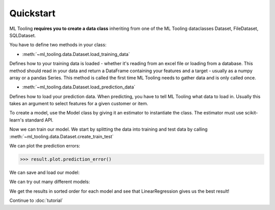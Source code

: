 .. _quickstart:

Quickstart
==========
ML Tooling **requires you to create a data class** inheriting from one of the ML Tooling dataclasses
Dataset, FileDataset, SQLDataset.

You have to define two methods in your class:

* :meth:`~ml_tooling.data.Dataset.load_training_data`

Defines how to your training data is loaded - whether it's reading from an excel file or loading from a database.
This method should read in your data and return a DataFrame containing your features and a target
- usually as a numpy array or a pandas Series.
This method is called the first time ML Tooling needs to gather data and is only called once.


* :meth:`~ml_tooling.data.Dataset.load_prediction_data`

Defines how to load your prediction data. When predicting, you have to tell ML Tooling what data to load in.
Usually this takes an argument to select features for a given customer or item.

.. doctest::

    >>> from ml_tooling import Model
    >>> from ml_tooling.data import Dataset
    >>> from sklearn.linear_model import Ridge
    >>> from sklearn.datasets import fetch_california_housing
    >>> import pandas as pd
    >>>
    >>> class CaliforniaData(Dataset):
    ...    def load_training_data(self):
    ...        data = fetch_california_housing()
    ...        return pd.DataFrame(data.data, columns=data.feature_names), data.target
    ...
    ...    # Define where to get prediction time data - returning a DataFrame
    ...    def load_prediction_data(self, idx):
    ...        data = fetch_california_housing()
    ...        x = pd.DataFrame(data.data, labels=data.feature_names)
    ...        return x.loc[idx] # Return given observation
    >>>
    >>> # Use your data with a given model
    >>> data = CaliforniaData()

To create a model, use the Model class by giving it an estimator to instantiate the class.
The estimator must use scikit-learn's standard API.

.. doctest::

    >>> regression = Model(Ridge())
    >>> regression
    <Model: Ridge>

Now we can train our model. We start by splitting the data into training and test data
by calling :meth:`~ml_tooling.data.Dataset.create_train_test`

.. doctest::

    >>> data.create_train_test()
    <CaliforniaData - Dataset>
    >>> result = regression.score_estimator(data)
    >>> result
    <Result Ridge: {'r2': 0.59}>


We can plot the prediction errors:

.. code-block:: python

    >>> result.plot.prediction_error()

.. plot::

    >>> result.plot.prediction_error()


.. testsetup::

    import pathlib
    pathlib.Path('./estimator_dir').mkdir(exist_ok=True)

We can save and load our model:

.. doctest::

    >>> from ml_tooling.storage import FileStorage
    >>> storage = FileStorage('./estimator_dir')
    >>> file_path = regression.save_estimator(storage)
    >>> my_new_model = regression.load_estimator(file_path.name, storage=storage)
    >>> my_new_model
    <Model: Ridge>

.. testcleanup::

    import shutil
    shutil.rmtree(pathlib.Path('./estimator_dir'))

We can try out many different models:

.. doctest::

    >>> from sklearn.linear_model import Ridge, LassoLars, LinearRegression
    >>> models_to_try = [LinearRegression(), Ridge(), LassoLars()]
    >>> best_model, all_results = Model.test_estimators(data,
    ...                                                 models_to_try,
    ...                                                 metrics='neg_mean_squared_error')
    >>> all_results
    ResultGroup(results=[<Result Ridge: {'neg_mean_squared_error': -0.54}>, <Result LinearRegression: {'neg_mean_squared_error': -0.54}>, <Result LassoLars: {'neg_mean_squared_error': -1.32}>])

We get the results in sorted order for each model and see that LinearRegression gives us the best result!

Continue to :doc:`tutorial`
